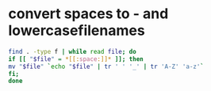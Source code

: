 #+STARTUP: showall
* convert spaces to - and lowercasefilenames

#+begin_src sh
find . -type f | while read file; do
if [[ "$file" = *[[:space:]]* ]]; then
mv "$file" `echo "$file" | tr ' ' '_' | tr 'A-Z' 'a-z'`
fi;
done
#+end_src


